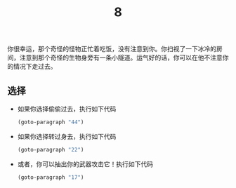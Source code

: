 #+TITLE: 8
你很幸运，那个奇怪的怪物正忙着吃饭，没有注意到你。你扫视了一下冰冷的房间，注意到那个奇怪的生物身旁有一条小隧道。运气好的话，你可以在他不注意你的情况下走过去。

** 选择
- 如果你选择偷偷过去，执行如下代码
  #+begin_src emacs-lisp :results none
    (goto-paragraph "44")
  #+end_src

- 如果你选择转过身去，执行如下代码
  #+begin_src emacs-lisp :results none
    (goto-paragraph "22")
  #+end_src

- 或者，你可以抽出你的武器攻击它！执行如下代码
  #+begin_src emacs-lisp :results none
    (goto-paragraph "17")
  #+end_src
